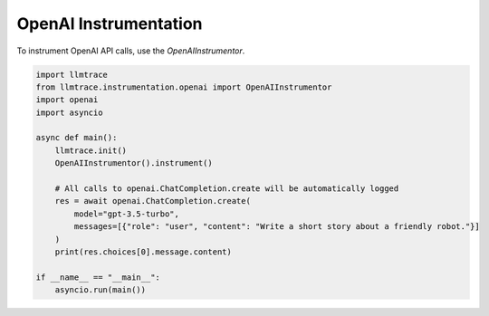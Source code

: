 OpenAI Instrumentation
======================

To instrument OpenAI API calls, use the `OpenAIInstrumentor`.

.. code-block:: python

   import llmtrace
   from llmtrace.instrumentation.openai import OpenAIInstrumentor
   import openai
   import asyncio

   async def main():
       llmtrace.init()
       OpenAIInstrumentor().instrument()

       # All calls to openai.ChatCompletion.create will be automatically logged
       res = await openai.ChatCompletion.create(
           model="gpt-3.5-turbo",
           messages=[{"role": "user", "content": "Write a short story about a friendly robot."}]
       )
       print(res.choices[0].message.content)

   if __name__ == "__main__":
       asyncio.run(main())
